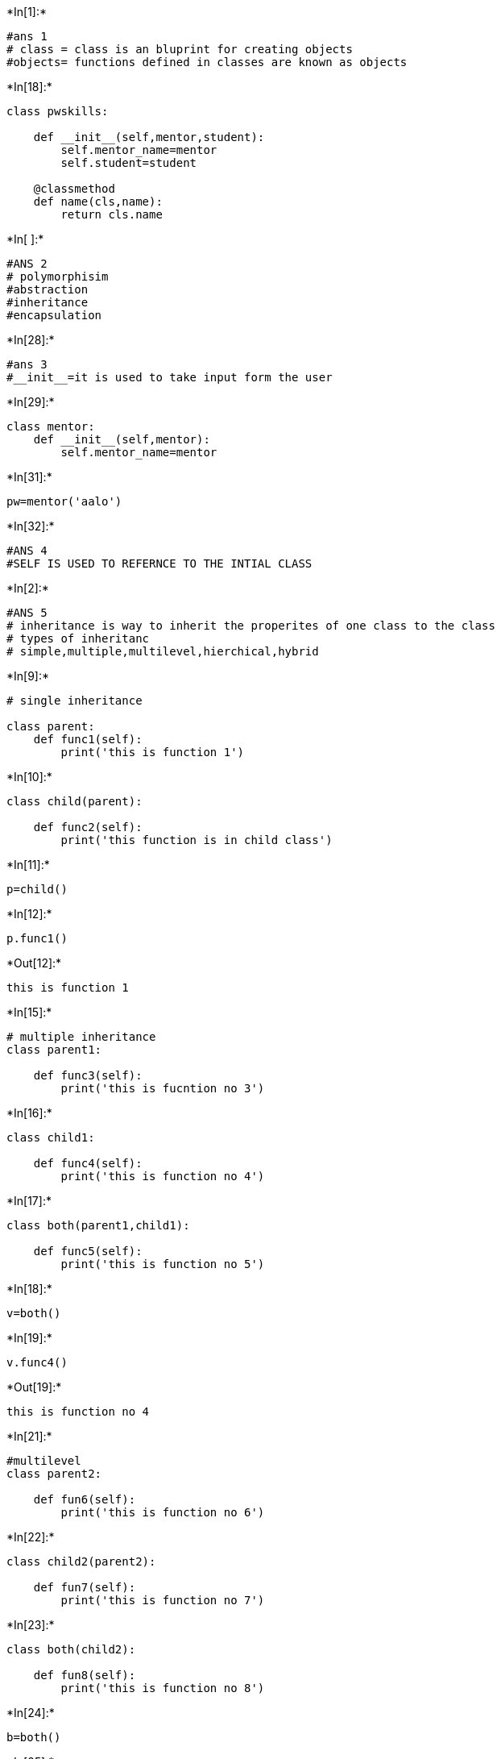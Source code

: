 +*In[1]:*+
[source, ipython3]
----
#ans 1 
# class = class is an bluprint for creating objects
#objects= functions defined in classes are known as objects


----


+*In[18]:*+
[source, ipython3]
----
class pwskills:
    
    def __init__(self,mentor,student):
        self.mentor_name=mentor
        self.student=student
        
    @classmethod    
    def name(cls,name):
        return cls.name
----


+*In[ ]:*+
[source, ipython3]
----
#ANS 2 
# polymorphisim
#abstraction
#inheritance
#encapsulation

----


+*In[28]:*+
[source, ipython3]
----
#ans 3
#__init__=it is used to take input form the user 
----


+*In[29]:*+
[source, ipython3]
----
class mentor:
    def __init__(self,mentor):
        self.mentor_name=mentor
----


+*In[31]:*+
[source, ipython3]
----
pw=mentor('aalo')
----


+*In[32]:*+
[source, ipython3]
----
#ANS 4
#SELF IS USED TO REFERNCE TO THE INTIAL CLASS
----


+*In[2]:*+
[source, ipython3]
----
#ANS 5
# inheritance is way to inherit the properites of one class to the class
# types of inheritanc
# simple,multiple,multilevel,hierchical,hybrid 
----


+*In[9]:*+
[source, ipython3]
----
# single inheritance 

class parent:
    def func1(self):
        print('this is function 1')
        
----


+*In[10]:*+
[source, ipython3]
----
class child(parent):
    
    def func2(self):
        print('this function is in child class')
        
----


+*In[11]:*+
[source, ipython3]
----
p=child()
----


+*In[12]:*+
[source, ipython3]
----
p.func1()
----


+*Out[12]:*+
----
this is function 1
----


+*In[15]:*+
[source, ipython3]
----
# multiple inheritance 
class parent1:
    
    def func3(self):
        print('this is fucntion no 3')
----


+*In[16]:*+
[source, ipython3]
----
class child1:
    
    def func4(self):
        print('this is function no 4')
----


+*In[17]:*+
[source, ipython3]
----
class both(parent1,child1):
    
    def func5(self):
        print('this is function no 5')
----


+*In[18]:*+
[source, ipython3]
----
v=both()
----


+*In[19]:*+
[source, ipython3]
----
v.func4()
----


+*Out[19]:*+
----
this is function no 4
----


+*In[21]:*+
[source, ipython3]
----
#multilevel 
class parent2:
    
    def fun6(self):
        print('this is function no 6')
----


+*In[22]:*+
[source, ipython3]
----
class child2(parent2):
    
    def fun7(self):
        print('this is function no 7')
----


+*In[23]:*+
[source, ipython3]
----
class both(child2):
    
    def fun8(self):
        print('this is function no 8')
----


+*In[24]:*+
[source, ipython3]
----
b=both()
----


+*In[25]:*+
[source, ipython3]
----
b.fun6()
----


+*Out[25]:*+
----
this is function no 6
----


+*In[32]:*+
[source, ipython3]
----
#herirchal 
class parent3:
    
    def fun9(self):
        print('this is function no 9')

----


+*In[33]:*+
[source, ipython3]
----
class child3(parent3):
    def fun10(self):
        print('this is function 10')
----


+*In[34]:*+
[source, ipython3]
----
class child4(parent3):
    def fun11(self):
        print('this is function 11')
----


+*In[35]:*+
[source, ipython3]
----
class child5(parent3):
    def fun12(self):
        print('this is function 12')
    
----


+*In[36]:*+
[source, ipython3]
----
m=child5()
----


+*In[37]:*+
[source, ipython3]
----
m.fun9()
----


+*Out[37]:*+
----
this is function no 9
----


+*In[39]:*+
[source, ipython3]
----
# hybrid 

class parent4:
    
    def fun1(self):
        print('this is fun 1')
----


+*In[40]:*+
[source, ipython3]
----
class child4(parent4):
    
    def fun2(self):
        print('this is fun 2')
----


+*In[41]:*+
[source, ipython3]
----
class both(parent4):
    
    def fun3(self):
        print('this is fun 3')
----


+*In[44]:*+
[source, ipython3]
----
class king(both):
    
    def fun4(self):
        print('this is fun 4')
----


+*In[43]:*+
[source, ipython3]
----
o=king()
----


+*In[45]:*+
[source, ipython3]
----
o.fun3()
----


+*Out[45]:*+
----
this is fun 3
----


+*In[ ]:*+
[source, ipython3]
----

----
